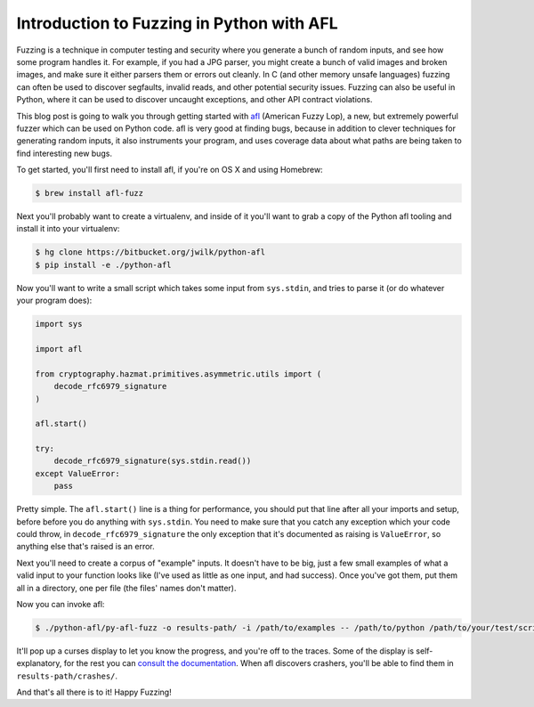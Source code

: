 Introduction to Fuzzing in Python with AFL
==========================================

Fuzzing is a technique in computer testing and security where you generate a
bunch of random inputs, and see how some program handles it. For example, if
you had a JPG parser, you might create a bunch of valid images and broken
images, and make sure it either parsers them or errors out cleanly. In C (and
other memory unsafe languages) fuzzing can often be used to discover
segfaults, invalid reads, and other potential security issues. Fuzzing can
also be useful in Python, where it can be used to discover uncaught
exceptions, and other API contract violations.

This blog post is going to walk you through getting started with `afl`_
(American Fuzzy Lop), a new, but extremely powerful fuzzer which can be used
on Python code. afl is very good at finding bugs, because in addition to
clever techniques for generating random inputs, it also instruments your
program, and uses coverage data about what paths are being taken to find
interesting new bugs.

To get started, you'll first need to install afl, if you're on OS X and using
Homebrew:

.. code-block:: console

    $ brew install afl-fuzz

Next you'll probably want to create a virtualenv, and inside of it you'll want
to grab a copy of the Python afl tooling and install it into your virtualenv:

.. code-block:: console

    $ hg clone https://bitbucket.org/jwilk/python-afl
    $ pip install -e ./python-afl

Now you'll want to write a small script which takes some input from ``sys.stdin``, and tries to parse it (or do whatever your program does):

.. code-block:: python

    import sys

    import afl

    from cryptography.hazmat.primitives.asymmetric.utils import (
        decode_rfc6979_signature
    )

    afl.start()

    try:
        decode_rfc6979_signature(sys.stdin.read())
    except ValueError:
        pass

Pretty simple. The ``afl.start()`` line is a thing for performance, you should
put that line after all your imports and setup, before before you do anything
with ``sys.stdin``. You need to make sure that you catch any exception which
your code could throw, in ``decode_rfc6979_signature`` the only exception that
it's documented as raising is ``ValueError``, so anything else that's raised
is an error.

Next you'll need to create a corpus of "example" inputs. It doesn't have to be
big, just a few small examples of what a valid input to your function looks
like (I've used as little as one input, and had success). Once you've got
them, put them all in a directory, one per file (the files' names don't
matter).

Now you can invoke afl:

.. code-block:: console

    $ ./python-afl/py-afl-fuzz -o results-path/ -i /path/to/examples -- /path/to/python /path/to/your/test/script.py

It'll pop up a curses display to let you know the progress, and you're off to
the traces. Some of the display is self-explanatory, for the rest you can
`consult the documentation`_. When afl discovers crashers, you'll be able to
find them in ``results-path/crashes/``.

And that's all there is to it! Happy Fuzzing!

.. _`afl`: http://lcamtuf.coredump.cx/afl/
.. _`consult the documentation`: http://lcamtuf.coredump.cx/afl/status_screen.txt
